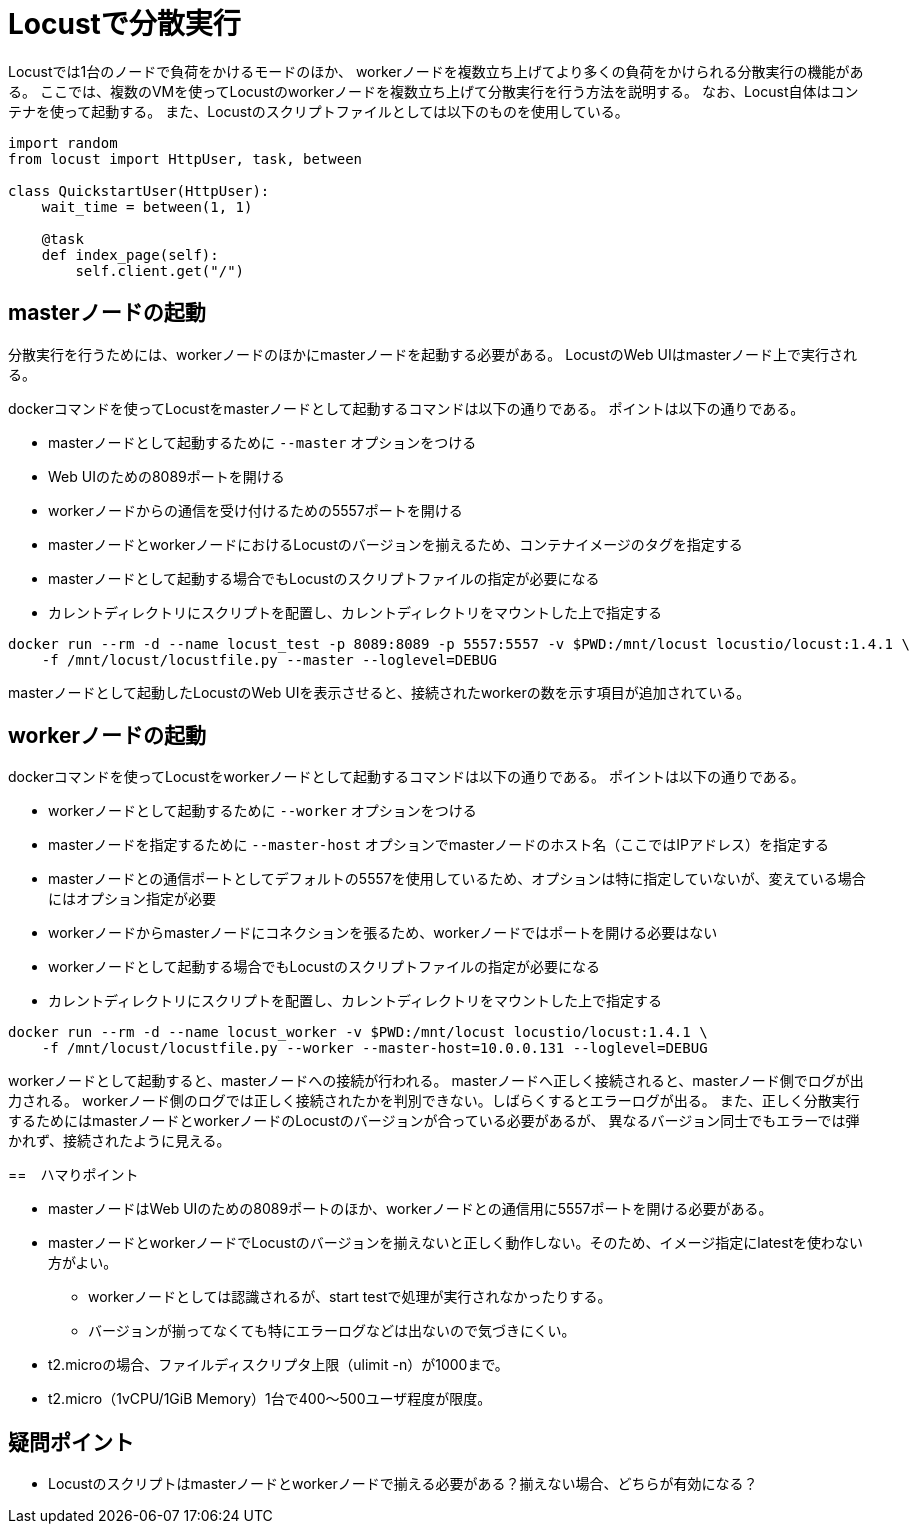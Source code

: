= Locustで分散実行

Locustでは1台のノードで負荷をかけるモードのほか、
workerノードを複数立ち上げてより多くの負荷をかけられる分散実行の機能がある。
ここでは、複数のVMを使ってLocustのworkerノードを複数立ち上げて分散実行を行う方法を説明する。
なお、Locust自体はコンテナを使って起動する。
また、Locustのスクリプトファイルとしては以下のものを使用している。

[source, python]
----
import random
from locust import HttpUser, task, between

class QuickstartUser(HttpUser):
    wait_time = between(1, 1)

    @task
    def index_page(self):
        self.client.get("/")
----

== masterノードの起動

分散実行を行うためには、workerノードのほかにmasterノードを起動する必要がある。
LocustのWeb UIはmasterノード上で実行される。

dockerコマンドを使ってLocustをmasterノードとして起動するコマンドは以下の通りである。
ポイントは以下の通りである。

* masterノードとして起動するために `--master` オプションをつける
* Web UIのための8089ポートを開ける
* workerノードからの通信を受け付けるための5557ポートを開ける
* masterノードとworkerノードにおけるLocustのバージョンを揃えるため、コンテナイメージのタグを指定する
* masterノードとして起動する場合でもLocustのスクリプトファイルの指定が必要になる
* カレントディレクトリにスクリプトを配置し、カレントディレクトリをマウントした上で指定する

[source, shellscript]
----
docker run --rm -d --name locust_test -p 8089:8089 -p 5557:5557 -v $PWD:/mnt/locust locustio/locust:1.4.1 \
    -f /mnt/locust/locustfile.py --master --loglevel=DEBUG
----

masterノードとして起動したLocustのWeb UIを表示させると、接続されたworkerの数を示す項目が追加されている。

== workerノードの起動

dockerコマンドを使ってLocustをworkerノードとして起動するコマンドは以下の通りである。
ポイントは以下の通りである。

* workerノードとして起動するために `--worker` オプションをつける
* masterノードを指定するために `--master-host` オプションでmasterノードのホスト名（ここではIPアドレス）を指定する
* masterノードとの通信ポートとしてデフォルトの5557を使用しているため、オプションは特に指定していないが、変えている場合にはオプション指定が必要
* workerノードからmasterノードにコネクションを張るため、workerノードではポートを開ける必要はない
* workerノードとして起動する場合でもLocustのスクリプトファイルの指定が必要になる
* カレントディレクトリにスクリプトを配置し、カレントディレクトリをマウントした上で指定する

[source, shellscript]
----
docker run --rm -d --name locust_worker -v $PWD:/mnt/locust locustio/locust:1.4.1 \
    -f /mnt/locust/locustfile.py --worker --master-host=10.0.0.131 --loglevel=DEBUG
----

workerノードとして起動すると、masterノードへの接続が行われる。
masterノードへ正しく接続されると、masterノード側でログが出力される。
workerノード側のログでは正しく接続されたかを判別できない。しばらくするとエラーログが出る。
また、正しく分散実行するためにはmasterノードとworkerノードのLocustのバージョンが合っている必要があるが、
異なるバージョン同士でもエラーでは弾かれず、接続されたように見える。

==　ハマりポイント

* masterノードはWeb UIのための8089ポートのほか、workerノードとの通信用に5557ポートを開ける必要がある。
* masterノードとworkerノードでLocustのバージョンを揃えないと正しく動作しない。そのため、イメージ指定にlatestを使わない方がよい。
** workerノードとしては認識されるが、start testで処理が実行されなかったりする。
** バージョンが揃ってなくても特にエラーログなどは出ないので気づきにくい。
* t2.microの場合、ファイルディスクリプタ上限（ulimit -n）が1000まで。
* t2.micro（1vCPU/1GiB Memory）1台で400〜500ユーザ程度が限度。

== 疑問ポイント

* Locustのスクリプトはmasterノードとworkerノードで揃える必要がある？揃えない場合、どちらが有効になる？
